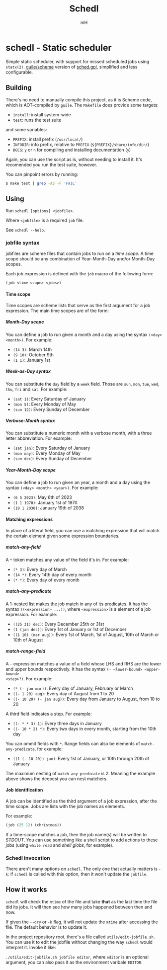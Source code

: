 #+TITLE: Schedl
#+AUTHOR: mH
#+OPTIONS: H:6

* schedl - Static scheduler

Simple static scheduler, with support for missed scheduled jobs using
=statx(2)=. [[https://www.gnu.org/software/guile/][guile/scheme]] version of
[[https://github.com/matthmr/sched.gpl][sched.gpl]], simplified and less
configurable.

** Building

There's no need to manually compile this project, as it is Scheme code, which is
AOT-compiled by =guile=. The =Makefile= does provide some targets:

- =install=: install system-wide
- =test=: runs the test suite

and some variables:

- =PREFIX=: install prefix (=/usr/local/=)
- =INFODIR=: info prefix, relative to =PREFIX= (=${PREFIX}/share/info/dir/=)
- =DOCS=: =y= or =n= for compiling and installing documentation (=y=)

Again, you can use the script as is, without needing to install it. It's
recomended you run the test suite, however.

You can pinpoint errors by running:

#+begin_src sh
  $ make test | grep -A3 -F 'FAIL'
#+end_src

** Using

Run =schedl [options] <jobfile>=.

Where =<jobfile>= is a required =job= file.

See =schedl --help=.

*** jobfile syntax

jobfiles are scheme files that contain jobs to run on a /time scope/. A time
scope should be any combination of Year-Month-Day and/or Month-Day scopes.

Each job expression is defined with the =job= macro of the following form:

#+begin_src scheme
  (job <time-scope> <jobs>)
#+end_src

**** Time scope

Time scopes are scheme lists that serve as the first argument for a job
expression. The main time scopes are of the form:

***** Month-Day scope

You can define a job to run given a month and a day using the syntax =(<day>
<month>)=. For example:

- =(14 3)=: March 14th
- =(9 10)=: October 9th
- =(1 1)=: January 1st

***** Week-as-Day syntax

You can substitute the =day= field by a =week= field. Those are =sun=, =mon=,
=tue=, =wed=, =thu=, =fri= and =sat=. For example:

- =(sat 1)=: Every Saturday of January
- =(mon 5)=: Every Monday of May
- =(sun 12)=: Every Sunday of December

***** Verbose-Month syntax

You can substitute a numeric month with a verbose month, with a three letter
abbreviation. For example:

- =(sat jan)=: Every Saturday of January
- =(mon may)=: Every Monday of May
- =(sun dec)=: Every Sunday of December

***** Year-Month-Day scope

You can define a job to run given an year, a month and a day using the syntax
=(<day> <month> <year>)=. For example:

- =(6 5 2023)=: May 6th of 2023
- =(1 1 1970)=: January 1st of 1970
- =(19 1 2038)=: January 19th of 2038

**** Matching expressions

In place of a literal field, you can use a matching expression that will match
the certain element given some expression boundaries.

***** match-any-field

A =*= token matches any value of the field it's in. For example:

- =(* 3)=: Every day of March
- =(14 *)=: Every 14th day of every month
- =(* *)=: Every day of every month

***** match-any-predicate

A 1-nested list makes the job match in any of its predicates. It has the syntax
=((<expression> ...))=, where =<expression>= is a element of a job expression.
For example:

- =((25 31) dec)=: Every December 25th or 31st
- =(1 (jan dec))=: Every 1st of January or 1st of December
- =((1 10) (mar aug))=: Every 1st of March, 1st of August, 10th of March or 10th
  of August

***** match-range-field

A =-= expression matches a value of a field whose LHS and RHS are the lower and
upper bounds respectively. It has the syntax =(- <lower-bound> <upper-bound>
<step>?)=. For example:

- =(* (- jan mar))=: Every day of January, February or March
- =((- 1 20) aug)=: Every day of August from 1 to 20
- =((- 10 20) (- jan aug))=: Every day from January to August, from 10 to 20

A third field indicates a step. For example:

- =((- * * 3) 1)=: Every three days in January
- =((- 10 * 2) *)=: Every two days in every month, starting from the 10th day

You can ommit fields with =*=. Range fields can also be elements of
=match-any-predicate=, for example:

- =((1 (- 10 20)) jan)=: Every 1st of January, or 10th through 20th of January

The maximum nesting of =match-any-predicate= is 2. Meaning the example above
shows the deepest you can nest matchers.

**** Job identification

A job can be identified as the third argument of a job expression, after the
time scope. Jobs are lists with the job names as elements.

For example:

#+begin_src scheme
  (job (25 12) (christmas))
#+end_src

If a time-scope matches a job, then the job name(s) will be written to /STDOUT/.
You can use something like a shell script to add actions to these jobs (using
=while read= and /shell globs/, for example).

*** Schedl invocation

There aren't many options on =schedl=. The only one that actually matters is
=-k=: if =schedl= is called with this option, then it won't update the
=jobfile=.

** How it works

=schedl= will check the =mtime= of the file and take *that* as the last time the
file did its jobs. It will then see how many jobs happened between then and now.

If given the =--dry= or =-k= flag, it will not update the =mtime= after
accessing the file. The default behavior is to update it.

In the project repository root, there's a file called =utils/edit-jobfile.sh=.
You can use it to edit the jobfile without changing the way =schedl= would
interpret it. Invoke it like:

=./utils/edit-jobfile.sh jobfile editor=, where =editor= is an optional
argument, you can also pass it as the environment varibale =EDITOR=.
